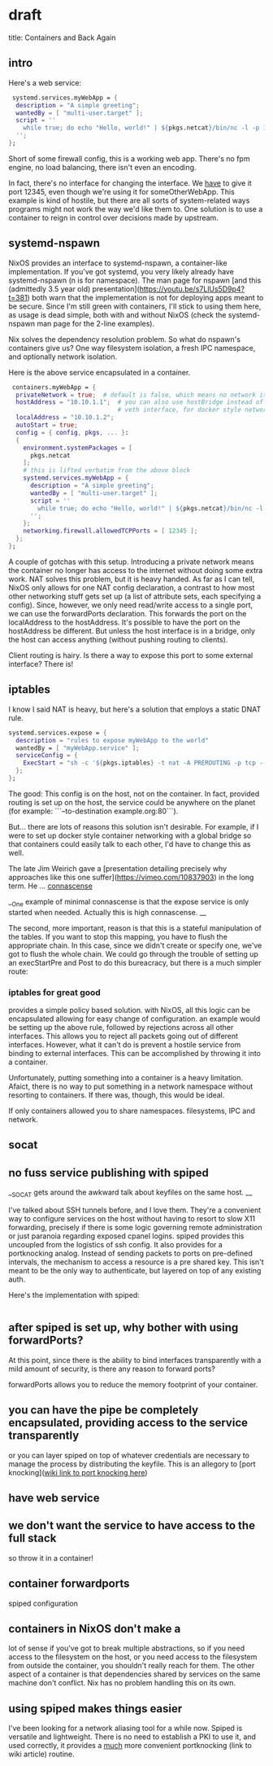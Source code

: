 * draft
title: Containers and Back Again


** intro
Here's a web service:

#+BEGIN_SRC nix
     systemd.services.myWebApp = {
      description = "A simple greeting";
      wantedBy = [ "multi-user.target" ];
      script = ''
        while true; do echo "Hello, world!" | ${pkgs.netcat}/bin/nc -l -p 12345; done
      '';
    };
#+END_SRC
Short of some firewall config, this is a working web app. There's no fpm engine, no load balancing, there isn't even an encoding.

In fact, there's no interface for changing the interface. We _have_ to give it port 12345, even though we're using it for someOtherWebApp. This example is kind of hostile, but there are all sorts of system-related ways programs might not work the way we'd like them to. One solution is to use a container to reign in control over decisions made by upstream.

** systemd-nspawn
NixOS provides an interface to systemd-nspawn, a container-like implementation. If you've got systemd, you very likely already have systemd-nspawn (n is for namespace). The man page for nspawn [and this (admittedly 3.5 year old) presentation](https://youtu.be/s7LlUs5D9p4?t=381) both warn that the implementation is not for deploying apps meant to be secure. Since I'm still green with containers, I'll stick to using them here, as usage is dead simple, both with and without NixOS (check the systemd-nspawn man page for the 2-line examples).

Nix solves the dependency resolution problem. So what do nspawn's containers give us? One way filesystem isolation, a fresh IPC namespace, and optionally network isolation.

Here is the above service encapsulated in a container.
#+BEGIN_SRC nix
   containers.myWebApp = {
    privateNetwork = true;  # default is false, which means no network isolation
    hostAddress = "10.10.1.1";  # you can also use hostBridge instead of another
                                # veth interface, for docker style networking
    localAddress = "10.10.1.2";
    autoStart = true;
    config = { config, pkgs, ... }:
    {
      environment.systemPackages = [
        pkgs.netcat
      ];
      # this is lifted verbatim from the above block
      systemd.services.myWebApp = {
        description = "A simple greeting";
        wantedBy = [ "multi-user.target" ];
        script = ''
          while true; do echo "Hello, world!" | ${pkgs.netcat}/bin/nc -l -p 12345; done
        '';
      };
      networking.firewall.allowedTCPPorts = [ 12345 ];
    };
  };
#+END_SRC

A couple of gotchas with this setup. Introducing a private network means the container no longer has access to the internet without doing some extra work.
NAT solves this problem, but it is heavy handed. As far as I can tell, NixOS only allows for one NAT config declaration, a contrast to how most other networking stuff gets set up (a list of attribute sets, each specifying a config). Since, however, we only need read/write access to a single port, we can use the forwardPorts
 declaration. This forwards the port on the localAddress to the hostAddress. It's possible to have the port on the hostAddress be different. But unless the host interface is in a bridge, only the host can access anything (without pushing routing to clients). 

Client routing is hairy. Is there a way to expose this port to some external interface? There is!

** iptables
I know I said NAT is heavy, but here's a solution that employs a static DNAT rule.
#+BEGIN_SRC nix
  systemd.services.expose = {
    description = "rules to expose myWebApp to the world"
    wantedBy = [ "myWebApp.service" ];
    serviceConfig = {
      ExecStart = "sh -c '${pkgs.iptables} -t nat -A PREROUTING -p tcp --dport 12345 -j DNAT --to-destination 10.171.1.2:12345'";
    };
  };
#+END_SRC


The good: This config is on the host, not on the container. In fact, provided routing is set up on the host, the service could be anywhere on the planet (for example:  ```--to-destination example.org:80```).

But... there are lots of reasons this solution isn't desirable. For example, if I were to set up docker style container networking with a global bridge so that containers could easily talk to each other, I'd have to change this as well.

 The late Jim Weirich gave a [presentation detailing precisely why approaches like this one suffer](https://vimeo.com/10837903) in the long term. He ... __connascense__

__One example of minimal connascense is that the expose service is only started when needed. Actually this is high connascense. __

The second, more important, reason is that this is a stateful manipulation of the tables. If you want to stop this mapping, you have to flush the appropriate chain. In this case, since we didn't create or specify one, we've got to flush the whole chain. We could go through the trouble of setting up an execStartPre and Post to do this bureacracy, but there is a much simpler route:

*** iptables for great good
provides a simple policy based solution. with NixOS, all this logic can be encapsulated allowing for easy change of configuration. an example would be setting up the above rule, followed by rejections across all other interfaces. This allows you to reject all packets going out of different interfaces. 
However, what it can't do is prevent a hostile service from binding to external interfaces. This can be accomplished by throwing it into a container.

Unfortunately, putting something into a container is a heavy limitation. Afaict, there is no way to put something in a network namespace without resorting to containers. If there was, though, this would be ideal.

If only containers allowed you to share namespaces. filesystems, IPC and network.
** socat


** no fuss service publishing with spiped

__SOCAT gets around the awkward talk about keyfiles on the same host. __

I've talked about SSH tunnels before, and I love them. They're a convenient way to configure services on the host without having to resort to slow X11 forwarding, precisely if there is some logic governing remote administration or just paranoia regarding exposed cpanel logins. spiped provides this uncoupled from the logistics of ssh config. It also provides for a portknocking analog. Instead of sending packets to ports on pre-defined intervals, the mechanism to access a resource is a pre shared key. This isn't meant to be the only way to authenticate, but layered on top of any existing auth.

Here's the implementation with spiped:
#+BEGIN_SRC nix

#+END_SRC


** after spiped is set up, why bother with using forwardPorts?
At this point, since there is the ability to bind interfaces transparently with a mild amount of security, is there any reason to forward ports?


forwardPorts allows you to reduce the memory footprint of your container. 

** you can have the pipe be completely encapsulated, providing access to the service transparently
or you can layer spiped on top of whatever credentials are necessary to manage the process by distributing the keyfile. This is an allegory to [port knocking](__wiki link to port knocking here__)




 
 



# why do we need to container-ize this?
# control? rein in software that is hard to configure (because it might be proprietary or the nixos module doesn't provide the interface for it)
# let the program do what it wants inside the container, and provide an interface to it ourselves?
# provide for static interface?

# containers complicate things
# if we want access to the filesystem, the only benefit containers give us in the nix context is IPC namespacing.
# portForwarding combined with virtualNetworks partially solve this problem.


** have web service
** we don't want the service to have access to the full stack
so throw it in a container!
** container forwardports
spiped configuration
** containers in NixOS don't make a
lot of sense if you've got to break multiple abstractions, so if you need access to the filesystem on the host, or you need access to the filesystem from outside the container, you shouldn't really reach for them. The other aspect of a container is that dependencies shared by services on the same machine don't conflict. Nix has no problem handling this on its own. 
** using spiped makes things easier
I've been looking for a network aliasing tool for a while now. Spiped is versatile and lightweight. There is no need to establish a PKI to use it, and used correctly, it provides a _much_ more convenient portknocking (link to wiki article) routine.


